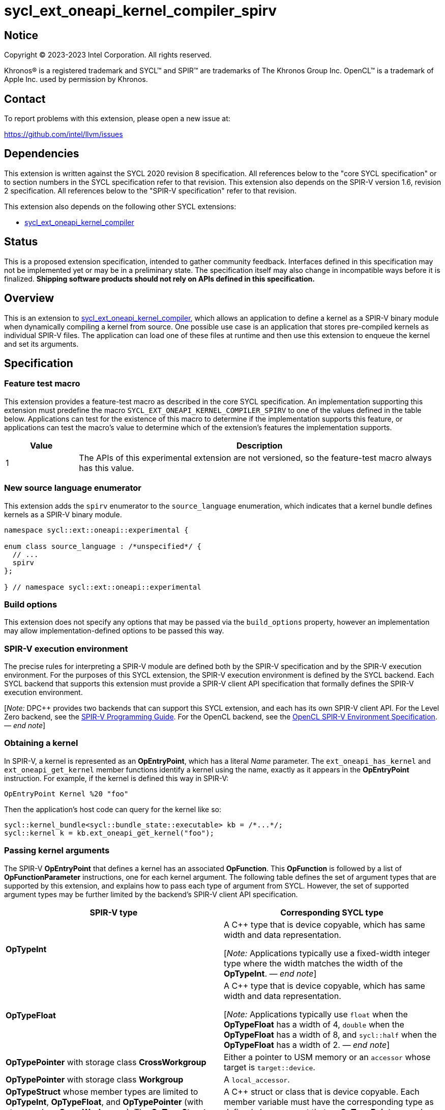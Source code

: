 = sycl_ext_oneapi_kernel_compiler_spirv

:source-highlighter: coderay
:coderay-linenums-mode: table

// This section needs to be after the document title.
:doctype: book
:toc2:
:toc: left
:encoding: utf-8
:lang: en
:dpcpp: pass:[DPC++]
:endnote: &#8212;{nbsp}end{nbsp}note

// Set the default source code type in this document to C++,
// for syntax highlighting purposes.  This is needed because
// docbook uses c++ and html5 uses cpp.
:language: {basebackend@docbook:c++:cpp}


== Notice

[%hardbreaks]
Copyright (C) 2023-2023 Intel Corporation.  All rights reserved.

Khronos(R) is a registered trademark and SYCL(TM) and SPIR(TM) are trademarks
of The Khronos Group Inc.
OpenCL(TM) is a trademark of Apple Inc. used by permission by Khronos.


== Contact

To report problems with this extension, please open a new issue at:

https://github.com/intel/llvm/issues


== Dependencies

This extension is written against the SYCL 2020 revision 8 specification.
All references below to the "core SYCL specification" or to section numbers in
the SYCL specification refer to that revision.
This extension also depends on the SPIR-V version 1.6, revision 2
specification.
All references below to the "SPIR-V specification" refer to that revision.

This extension also depends on the following other SYCL extensions:

* link:../experimental/sycl_ext_oneapi_kernel_compiler.asciidoc[
  sycl_ext_oneapi_kernel_compiler]


== Status

This is a proposed extension specification, intended to gather community
feedback.
Interfaces defined in this specification may not be implemented yet or may be
in a preliminary state.
The specification itself may also change in incompatible ways before it is
finalized.
*Shipping software products should not rely on APIs defined in this
specification.*


== Overview

This is an extension to
link:../experimental/sycl_ext_oneapi_kernel_compiler.asciidoc[
sycl_ext_oneapi_kernel_compiler], which allows an application to define a
kernel as a SPIR-V binary module when dynamically compiling a kernel from
source.
One possible use case is an application that stores pre-compiled kernels as
individual SPIR-V files.
The application can load one of these files at runtime and then use this
extension to enqueue the kernel and set its arguments.


== Specification

=== Feature test macro

This extension provides a feature-test macro as described in the core SYCL
specification.
An implementation supporting this extension must predefine the macro
`SYCL_EXT_ONEAPI_KERNEL_COMPILER_SPIRV`
to one of the values defined in the table below.
Applications can test for the existence of this macro to determine if the
implementation supports this feature, or applications can test the macro's
value to determine which of the extension's features the implementation
supports.

[%header,cols="1,5"]
|===
|Value
|Description

|1
|The APIs of this experimental extension are not versioned, so the
 feature-test macro always has this value.
|===

=== New source language enumerator

This extension adds the `spirv` enumerator to the `source_language`
enumeration, which indicates that a kernel bundle defines kernels as a SPIR-V
binary module.

```
namespace sycl::ext::oneapi::experimental {

enum class source_language : /*unspecified*/ {
  // ...
  spirv
};

} // namespace sycl::ext::oneapi::experimental
```

=== Build options

This extension does not specify any options that may be passed via the
`build_options` property, however an implementation may allow
implementation-defined options to be passed this way.

=== SPIR-V execution environment

The precise rules for interpreting a SPIR-V module are defined both by the
SPIR-V specification and by the SPIR-V execution environment.
For the purposes of this SYCL extension, the SPIR-V execution environment is
defined by the SYCL backend.
Each SYCL backend that supports this extension must provide a SPIR-V client API
specification that formally defines the SPIR-V execution environment.

[_Note:_ {dpcpp} provides two backends that can support this SYCL extension,
and each has its own SPIR-V client API.
For the Level Zero backend, see the
https://spec.oneapi.io/level-zero/latest/core/SPIRV.html[SPIR-V Programming
Guide].
For the OpenCL backend, see the
https://registry.khronos.org/OpenCL/specs/3.0-unified/html/OpenCL_Env.html[
OpenCL SPIR-V Environment Specification].
_{endnote}_]

=== Obtaining a kernel

In SPIR-V, a kernel is represented as an *OpEntryPoint*, which has a literal
_Name_ parameter.
The `ext_oneapi_has_kernel` and `ext_oneapi_get_kernel` member functions
identify a kernel using the name, exactly as it appears in the *OpEntryPoint*
instruction.
For example, if the kernel is defined this way in SPIR-V:

```
OpEntryPoint Kernel %20 "foo"
```

Then the application's host code can query for the kernel like so:

```
sycl::kernel_bundle<sycl::bundle_state::executable> kb = /*...*/;
sycl::kernel k = kb.ext_oneapi_get_kernel("foo");
```

=== Passing kernel arguments

The SPIR-V *OpEntryPoint* that defines a kernel has an associated *OpFunction*.
This *OpFunction* is followed by a list of *OpFunctionParameter* instructions,
one for each kernel argument.
The following table defines the set of argument types that are supported by
this extension, and explains how to pass each type of argument from SYCL.
However, the set of supported argument types may be further limited by the
backend's SPIR-V client API specification.

[%header,cols="1,1"]
|===
|SPIR-V type
|Corresponding SYCL type

|*OpTypeInt*
|A C++ type that is device copyable, which has same width and data
 representation.

[_Note:_ Applications typically use a fixed-width integer type where the width
matches the width of the *OpTypeInt*.
_{endnote}_]

|*OpTypeFloat*
|A C++ type that is device copyable, which has same width and data
 representation.

[_Note:_ Applications typically use `float` when the *OpTypeFloat* has a width
of 4, `double` when the *OpTypeFloat* has a width of 8, and `sycl::half` when
the *OpTypeFloat* has a width of 2.
_{endnote}_]

|*OpTypePointer* with storage class *CrossWorkgroup*
|Either a pointer to USM memory or an `accessor` whose target is
 `target::device`.

|*OpTypePointer* with storage class *Workgroup*
|A `local_accessor`.

|*OpTypeStruct* whose member types are limited to *OpTypeInt*, *OpTypeFloat*,
 and *OpTypePointer* (with storage class *CrossWorkgroup*).
 The *OpTypeStruct* may contain members which are also *OpTypeStruct* so long
 as its members are limited to the same types.
|A C++ struct or class that is device copyable.
 Each member variable must have the corresponding type as defined above,
 except that an *OpTypePointer* member must correspond to a USM pointer.
 It is not valid to pass an `accessor` for these members.
|===

When data allocated on the host is accessed by the kernel via a pointer, the
application must ensure that the data has the same size and representation on
the host and inside the SPIR-V module.

[_Note:_ Applications should consider using the fixed-width integer types when
allocating integer data that will be accessed by the kernel through a pointer
because this helps ensure that the size of the integers on the host matches the
size in the kernel.
_{endnote}_]


== Example

The following example shows a simple SYCL program that loads a SPIR-V module
from a file and then launches a kernel from that module.

```
#include <cstddef>
#include <cstdint>
#include <fstream>
#include <vector>
#include <sycl/sycl.hpp>

namespace syclex = sycl::ext::oneapi::experimental;

int main() {
  sycl::queue q;

  // Read the SPIR-V module from disk.
  std::ifstream spv_stream("my-kernel.spv", std::ios::binary);
  spv_stream.seekg(0, std::ios::end);
  size_t sz = spv_stream.tellg();
  spv_stream.seekg(0);
  std::vector<std::byte> spv(sz);
  spv_stream.read((char*)spv.data(), sz);

  // Create a kernel bundle from the binary SPIR-V.
  sycl::kernel_bundle<sycl::bundle_state::ext_oneapi_source> kb_src =
    syclex::create_kernel_bundle_from_source(
      q.get_context(),
      syclex::source_language::spirv,
      spv);

  // Build the SPIR-V module for our device.
  sycl::kernel_bundle<sycl::bundle_state::executable> kb_exe =
    syclex::build(kb_src);

  // Get a "kernel" object representing the kernel from the SPIR-V module.
  sycl::kernel k = kb_exe.ext_oneapi_get_kernel("my_kernel");

  constexpr int N = 4;
  int32_t input[N] = {0, 1, 2, 3};
  int32_t output[N] = {};

  sycl::buffer inputbuf(input, sycl::range{N});
  sycl::buffer outputbuf(output, sycl::range{N});

  q.submit([&](sycl::handler &cgh) {
    sycl::accessor in{inputbuf, cgh, sycl::read_only};
    sycl::accessor out{outputbuf, cgh, sycl::read_write};

    // Set the values for the kernel arguments.
    cgh.set_args(in, out);

    // Invoke the kernel over a range.
    cgh.parallel_for(sycl::range{N}, k);
  });
}
```
